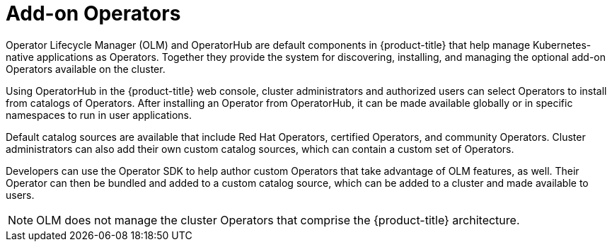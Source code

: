 // Module included in the following assemblies:
//
// * architecture/control-plane.adoc

[id="olm-operators_{context}"]
= Add-on Operators

Operator Lifecycle Manager (OLM) and OperatorHub are default components in {product-title} that help manage Kubernetes-native applications as Operators. Together they provide the system for discovering, installing, and managing the optional add-on Operators available on the cluster.

Using OperatorHub in the {product-title} web console, cluster administrators and authorized users can select Operators to install from catalogs of Operators. After installing an Operator from OperatorHub, it can be made available globally or in specific namespaces to run in user applications.

Default catalog sources are available that include Red Hat Operators, certified Operators, and community Operators. Cluster administrators can also add their own custom catalog sources, which can contain a custom set of Operators.

Developers can use the Operator SDK to help author custom Operators that take advantage of OLM features, as well. Their Operator can then be bundled and added to a custom catalog source, which can be added to a cluster and made available to users.

[NOTE]
====
OLM does not manage the cluster Operators that comprise the {product-title} architecture.
====
